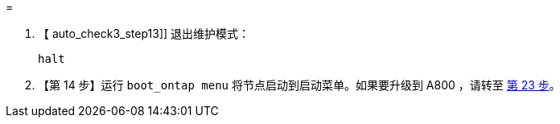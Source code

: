 = 


. 【 auto_check3_step13]] 退出维护模式：
+
`halt`

. 【第 14 步】运行 `boot_ontap menu` 将节点启动到启动菜单。如果要升级到 A800 ，请转至 <<auto_check3_step23,第 23 步>>。

